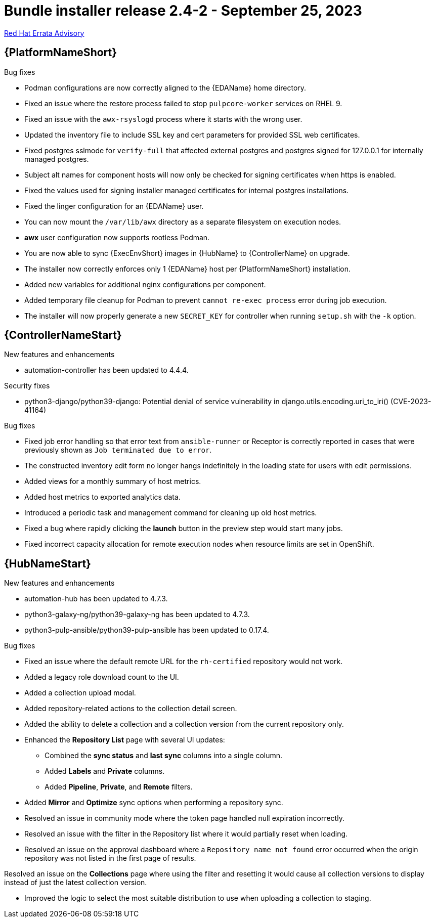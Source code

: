 // This is the release notes file for AAP 2.4 bundle installer release 2.4-2 dated September 25, 2023

= Bundle installer release 2.4-2 - September 25, 2023

link:https://access.redhat.com/errata/RHBA-2023:5347[Red Hat Errata Advisory]

//Ansible Automation Platform
== {PlatformNameShort}

.Bug fixes

* Podman configurations are now correctly aligned to the {EDAName} home directory.

* Fixed an issue where the restore process failed to stop `pulpcore-worker` services on RHEL 9.

* Fixed an issue with the `awx-rsyslogd` process where it starts with the wrong user.

* Updated the inventory file to include SSL key and cert parameters for provided SSL web certificates.

* Fixed postgres sslmode for `verify-full` that affected external postgres and postgres signed for 127.0.0.1 for internally managed postgres.

* Subject alt names for component hosts will now only be checked for signing certificates when https is enabled.

* Fixed the values used for signing installer managed certificates for internal postgres installations.

* Fixed the linger configuration for an {EDAName} user.

* You can now mount the `/var/lib/awx` directory as a separate filesystem on execution nodes.

* *awx* user configuration now supports rootless Podman.

* You are now able to sync {ExecEnvShort} images in {HubName} to {ControllerName} on upgrade.

* The installer now correctly enforces only 1 {EDAName} host per {PlatformNameShort} installation.

* Added new variables for additional nginx configurations per component.

* Added temporary file cleanup for Podman to prevent `cannot re-exec process` error during job execution.

* The installer will now properly generate a new `SECRET_KEY` for controller when running `setup.sh` with the `-k` option.

//Automation controller
== {ControllerNameStart}

.New features and enhancements

* automation-controller has been updated to 4.4.4.

.Security fixes

* python3-django/python39-django: Potential denial of service vulnerability in django.utils.encoding.uri_to_iri() (CVE-2023-41164)

.Bug fixes

* Fixed job error handling so that error text from `ansible-runner` or Receptor is correctly reported in cases that were previously shown as `Job terminated due to error`. 

* The constructed inventory edit form no longer hangs indefinitely in the loading state for users with edit permissions.

* Added views for a monthly summary of host metrics.

* Added host metrics to exported analytics data.

* Introduced a periodic task and management command for cleaning up old host metrics.

* Fixed a bug where rapidly clicking the *launch* button in the preview step would start many jobs.

* Fixed incorrect capacity allocation for remote execution nodes when resource limits are set in OpenShift.

//Automation hub
== {HubNameStart}

.New features and enhancements

* automation-hub has been updated to 4.7.3.

* python3-galaxy-ng/python39-galaxy-ng has been updated to 4.7.3.

* python3-pulp-ansible/python39-pulp-ansible has been updated to 0.17.4.

.Bug fixes

* Fixed an issue where the default remote URL for the `rh-certified` repository would not work.

* Added a legacy role download count to the UI.

* Added a collection upload modal.

* Added repository-related actions to the collection detail screen.

* Added the ability to delete a collection and a collection version from the current repository only.

* Enhanced the *Repository List* page with several UI updates:

** Combined the *sync status* and *last sync* columns into a single column.

** Added *Labels* and *Private* columns.

** Added *Pipeline*, *Private*, and *Remote* filters.

* Added *Mirror* and *Optimize* sync options when performing a repository sync.

* Resolved an issue in community mode where the token page handled null expiration incorrectly.

* Resolved an issue with the filter in the Repository list where it would partially reset when loading.

* Resolved an issue on the approval dashboard where a `Repository name not found` error occurred when the origin repository was not listed in the first page of results.

Resolved an issue on the *Collections* page where using the filter and resetting it would cause all collection versions to display instead of just the latest collection version.

* Improved the logic to select the most suitable distribution to use when uploading a collection to staging.
